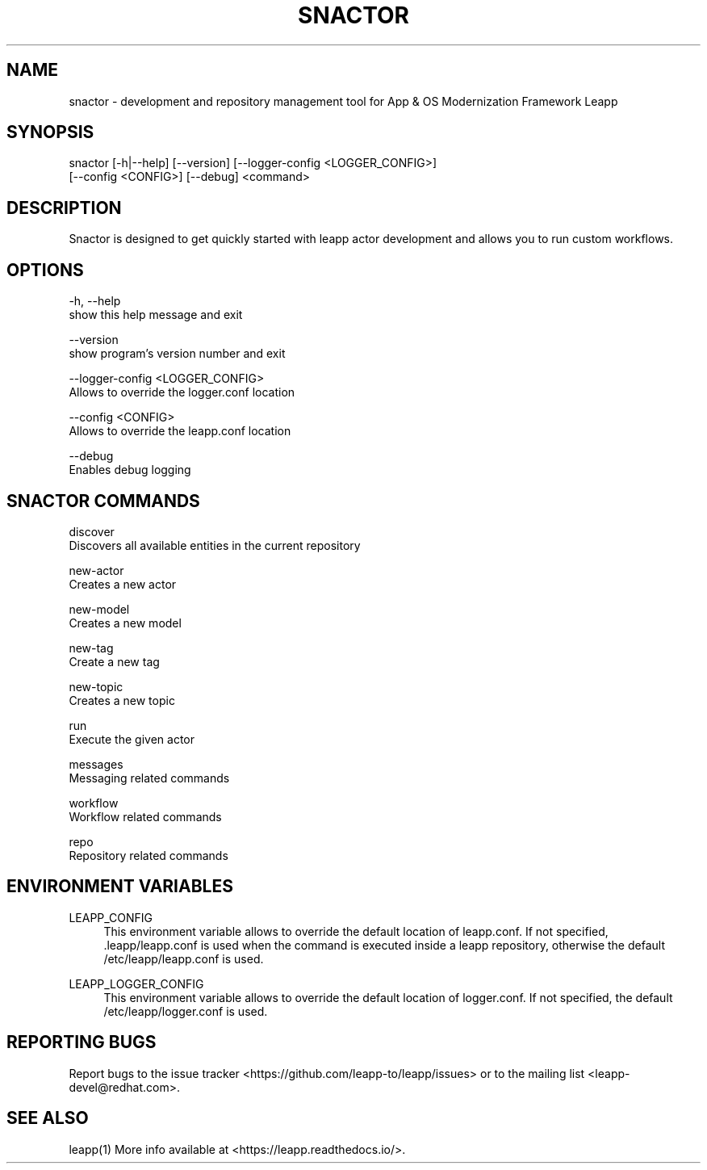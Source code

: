 .TH SNACTOR "1" "23/01/2019" "snactor 0.5.0" "User Commands"
.SH NAME
snactor - development and repository management tool for App & OS Modernization Framework Leapp
.SH SYNOPSIS
snactor [-h|--help] [--version] [--logger-config <LOGGER_CONFIG>]
        [--config <CONFIG>] [--debug] <command>
.SH DESCRIPTION
Snactor is designed to get quickly started with leapp actor development and allows you to run custom workflows.
.SH OPTIONS
-h, --help
    show this help message and exit

--version
    show program's version number and exit

--logger-config <LOGGER_CONFIG>
    Allows to override the logger.conf location

--config <CONFIG>
    Allows to override the leapp.conf location

--debug
    Enables debug logging
.SH "SNACTOR COMMANDS"
discover
    Discovers all available entities in the current repository

new-actor
    Creates a new actor

new-model
    Creates a new model

new-tag
    Create a new tag

new-topic
    Creates a new topic

run
    Execute the given actor

messages
    Messaging related commands

workflow
    Workflow related commands

repo
    Repository related commands
.SH "ENVIRONMENT VARIABLES"
LEAPP_CONFIG
.RS 4
This environment variable allows to override the default location of leapp.conf. If not specified, .leapp/leapp.conf is used when the command is executed inside a leapp repository, otherwise the default /etc/leapp/leapp.conf is used.
.RE

LEAPP_LOGGER_CONFIG
.RS 4
This environment variable allows to override the default location of logger.conf. If not specified, the default /etc/leapp/logger.conf is used.
.RE
.SH "REPORTING BUGS"
Report bugs to the issue tracker <https://github.com/leapp-to/leapp/issues> or to the mailing list <leapp-devel@redhat.com>.
.SH "SEE ALSO"
leapp(1)
More info available at <https://leapp.readthedocs.io/>.
